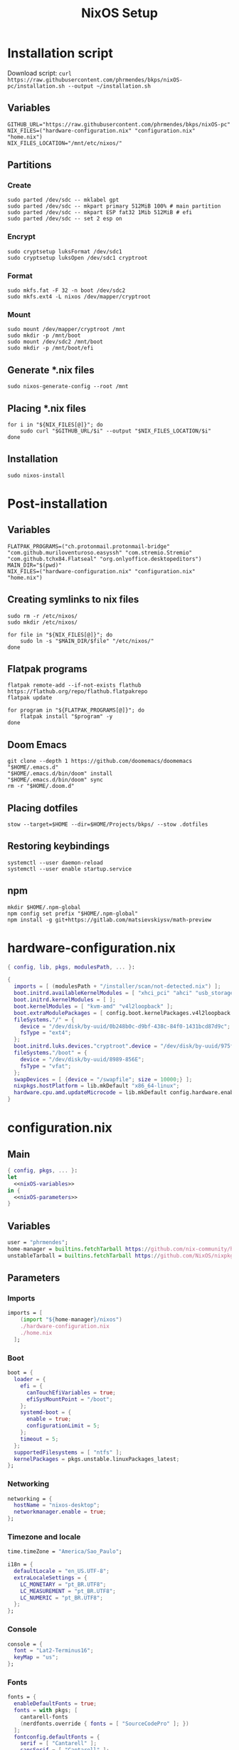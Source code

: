 #+title: NixOS Setup

* Installation script
:PROPERTIES:
:header-args: :tangle ./installation.sh
:END:

Download script: ~curl https://raw.githubusercontent.com/phrmendes/bkps/nixOS-pc/installation.sh --output ~/installation.sh~

** Variables

#+begin_src shell :shebang #!/usr/bin/env bash
GITHUB_URL="https://raw.githubusercontent.com/phrmendes/bkps/nixOS-pc"
NIX_FILES=("hardware-configuration.nix" "configuration.nix" "home.nix")
NIX_FILES_LOCATION="/mnt/etc/nixos/"
#+end_src

** Partitions
*** Create

#+begin_src shell 
sudo parted /dev/sdc -- mklabel gpt
sudo parted /dev/sdc -- mkpart primary 512MiB 100% # main partition
sudo parted /dev/sdc -- mkpart ESP fat32 1Mib 512MiB # efi
sudo parted /dev/sdc -- set 2 esp on
#+end_src

*** Encrypt

#+begin_src shell 
sudo cryptsetup luksFormat /dev/sdc1
sudo cryptsetup luksOpen /dev/sdc1 cryptroot
#+end_src

*** Format

#+begin_src shell 
sudo mkfs.fat -F 32 -n boot /dev/sdc2
sudo mkfs.ext4 -L nixos /dev/mapper/cryptroot
#+end_src

*** Mount

#+begin_src shell 
sudo mount /dev/mapper/cryptroot /mnt
sudo mkdir -p /mnt/boot
sudo mount /dev/sdc2 /mnt/boot
sudo mkdir -p /mnt/boot/efi
#+end_src

** Generate *.nix files

#+begin_src shell 
sudo nixos-generate-config --root /mnt
#+end_src

** Placing *.nix files

#+begin_src shell 
for i in "${NIX_FILES[@]}"; do
    sudo curl "$GITHUB_URL/$i" --output "$NIX_FILES_LOCATION/$i"
done
#+end_src

** Installation

#+begin_src shell 
sudo nixos-install
#+end_src

* Post-installation
:PROPERTIES:
:header-args: :tangle ./post-installation.sh
:END:
** Variables

#+begin_src shell :shebang #!/usr/bin/env bash
FLATPAK_PROGRAMS=("ch.protonmail.protonmail-bridge" "com.github.muriloventuroso.easyssh" "com.stremio.Stremio" "com.github.tchx84.Flatseal" "org.onlyoffice.desktopeditors")
MAIN_DIR="$(pwd)"
NIX_FILES=("hardware-configuration.nix" "configuration.nix" "home.nix")
#+end_src

** Creating symlinks to nix files

#+begin_src shell
sudo rm -r /etc/nixos/
sudo mkdir /etc/nixos/
#+end_src

#+begin_src shell
for file in "${NIX_FILES[@]}"; do
    sudo ln -s "$MAIN_DIR/$file" "/etc/nixos/"
done
#+end_src

** Flatpak programs

#+begin_src shell
flatpak remote-add --if-not-exists flathub https://flathub.org/repo/flathub.flatpakrepo
flatpak update
#+end_src

#+begin_src shell
for program in "${FLATPAK_PROGRAMS[@]}"; do
    flatpak install "$program" -y
done
#+end_src

** Doom Emacs

#+begin_src shell
git clone --depth 1 https://github.com/doomemacs/doomemacs "$HOME/.emacs.d"
"$HOME/.emacs.d/bin/doom" install
"$HOME/.emacs.d/bin/doom" sync
rm -r "$HOME/.doom.d"
#+end_src

** Placing dotfiles

#+begin_src shell
stow --target=$HOME --dir=$HOME/Projects/bkps/ --stow .dotfiles
#+end_src

** Restoring keybindings

#+begin_src shell
systemctl --user daemon-reload
systemctl --user enable startup.service
#+end_src

** npm

#+begin_src shell
mkdir $HOME/.npm-global
npm config set prefix "$HOME/.npm-global"
npm install -g git+https://gitlab.com/matsievskiysv/math-preview
#+end_src

* hardware-configuration.nix
:PROPERTIES:
:header-args: :tangle ./hardware-configuration.nix
:END:

#+begin_src nix
{ config, lib, pkgs, modulesPath, ... }:

{
  imports = [ (modulesPath + "/installer/scan/not-detected.nix") ];
  boot.initrd.availableKernelModules = [ "xhci_pci" "ahci" "usb_storage" "usbhid" "sd_mod" ];
  boot.initrd.kernelModules = [ ];
  boot.kernelModules = [ "kvm-amd" "v4l2loopback" ];
  boot.extraModulePackages = [ config.boot.kernelPackages.v4l2loopback.out ];
  fileSystems."/" = {
    device = "/dev/disk/by-uuid/0b248b0c-d9bf-438c-84f0-1431bcd87d9c";
    fsType = "ext4";
  };
  boot.initrd.luks.devices."cryptroot".device = "/dev/disk/by-uuid/975f382e-de1f-4447-ad21-2690a748026e";
  fileSystems."/boot" = {
    device = "/dev/disk/by-uuid/8989-856E";
    fsType = "vfat";
  };
  swapDevices = [ {device = "/swapfile"; size = 10000;} ];
  nixpkgs.hostPlatform = lib.mkDefault "x86_64-linux";
  hardware.cpu.amd.updateMicrocode = lib.mkDefault config.hardware.enableRedistributableFirmware;
}
#+end_src

* configuration.nix
** Main

#+begin_src nix :tangle ./configuration.nix :noweb yes
{ config, pkgs, ... }:
let
  <<nixOS-variables>>
in {
  <<nixOS-parameters>>
}
#+end_src

** Variables
:PROPERTIES:
:header-args: :noweb-ref nixOS-variables
:END:

#+begin_src nix
user = "phrmendes";
home-manager = builtins.fetchTarball https://github.com/nix-community/home-manager/archive/release-22.11.tar.gz;
unstableTarball = builtins.fetchTarball https://github.com/NixOS/nixpkgs/archive/nixos-unstable.tar.gz;
#+end_src

** Parameters
:PROPERTIES:
:header-args: :noweb-ref nixOS-parameters
:END:
*** Imports

#+begin_src nix
imports = [
    (import "${home-manager}/nixos")
    ./hardware-configuration.nix
    ./home.nix
  ];
#+end_src

*** Boot

#+begin_src nix
boot = {
  loader = {
    efi = {
      canTouchEfiVariables = true;
      efiSysMountPoint = "/boot";
    };
    systemd-boot = {
      enable = true;
      configurationLimit = 5;
    };
    timeout = 5;
  };
  supportedFilesystems = [ "ntfs" ];
  kernelPackages = pkgs.unstable.linuxPackages_latest;
};
#+end_src

*** Networking

#+begin_src nix
networking = {
  hostName = "nixos-desktop";
  networkmanager.enable = true;
};
#+end_src

*** Timezone and locale

#+begin_src nix
time.timeZone = "America/Sao_Paulo";
#+end_src

#+begin_src nix
i18n = {
  defaultLocale = "en_US.UTF-8";
  extraLocaleSettings = {
    LC_MONETARY = "pt_BR.UTF8";
    LC_MEASUREMENT = "pt_BR.UTF8";
    LC_NUMERIC = "pt_BR.UTF8";
  };
};
#+end_src

*** Console

#+begin_src nix
console = {
  font = "Lat2-Terminus16";
  keyMap = "us";
};
#+end_src

*** Fonts

#+begin_src nix
fonts = {
  enableDefaultFonts = true;
  fonts = with pkgs; [
    cantarell-fonts
    (nerdfonts.override { fonts = [ "SourceCodePro" ]; })
  ];
  fontconfig.defaultFonts = {
    serif = [ "Cantarell" ];
    sansSerif = [ "Cantarell" ];
    monospace = [ "SourceCodePro" ];
  };
};
#+end_src

*** Services

#+begin_src nix
services = {
  clipmenu.enable = true;
  openssh.enable = true;
  flatpak.enable = true;
  gnome.gnome-keyring.enable = true;
  gnome.core-utilities.enable = false;
  udev.packages = with pkgs; [ gnome.gnome-settings-daemon ];
  pipewire = {
    enable = true;
    alsa.enable = true;
    alsa.support32Bit = true;
    pulse.enable = true;
  };
  xserver = {
    enable = true;
    autorun = true;
    layout = "us,br";
    videoDrivers = [ "nvidia" ];
    displayManager.gdm.enable = true;
    desktopManager.gnome.enable = true;
    libinput = {
      enable = true;
      touchpad = {
        tapping = true;
        naturalScrolling = true;
      };
    };
  };
  journald.extraConfig = "SystemMaxUse=1G";
};
#+end_src

*** Security

#+begin_src nix
security.rtkit.enable = true;
#+end_src

*** Hardware

#+begin_src nix
hardware = {
  pulseaudio.enable = false;
  bluetooth = {
    enable = true;
    settings = {
      General = {
        Enable = "Source,Sink,Media,Socket";
      };
    };
  };
  opengl.enable = true;
  nvidia.package = pkgs.unstable.linuxKernel.packages.linux_6_2.nvidia_x11;
};
#+end_src

*** Users

#+begin_src nix
users.users.${user} = {
  isNormalUser = true;
  home = "/home/${user}";
  uid = 1000;
  extraGroups = [ "wheel" "video" "audio" "networkmanager" ];
  initialPassword = "password";
  shell = pkgs.bash;
};
#+end_src

*** System packages
    
#+begin_src nix
nixpkgs = {
  config = {
    allowUnfree = true;
    packageOverrides = pkgs: {
      unstable = import unstableTarball {
        config = config.nixpkgs.config;
      };
    };
  };
  overlays = [
    (import (builtins.fetchTarball {
      url = https://github.com/nix-community/emacs-overlay/archive/master.tar.gz;
    }))
  ];
};
#+end_src

#+begin_src nix
environment = {
  systemPackages = with pkgs;
    [
      zip
      curl
      wget
      unzip
      unrar
      git
      gzip
      vim
      gcc
      zlib
      gnumake
      cmake
      binutils
      appimage-run
      home-manager
      gnome.gnome-screenshot
      gnome.gnome-disk-utility
      gnome.gnome-calculator
      gnome.nautilus
      gnome.file-roller
      gnome.gnome-tweaks
    ];
};
#+end_src

#+begin_src nix
programs = {
  seahorse.enable = true;
  dconf.enable = true;
  kdeconnect = {
    enable = true;
    package = pkgs.gnomeExtensions.gsconnect;
  };
};
#+end_src

*** Nix

#+begin_src nix
nix = {
  settings = {
    auto-optimise-store = true;
    experimental-features = [ "nix-command" "flakes" ];
    trusted-users = ["root" "@wheel"];
  };
  gc = {
    automatic = true;
    dates = "weekly";
    options = "--delete-older-than 7d";
  };
  package = pkgs.nix;
};
#+end_src

*** System

#+begin_src nix
system = {
  stateVersion = "22.11";
  autoUpgrade.enable = true;
};
#+end_src

* home.nix
** Main

#+begin_src nix :tangle ./home.nix :noweb yes
{ config, pkgs, ... }:

let
  <<home-manager-variables>>
in {
  home-manager.users.${user} = {
    <<home-manager-parameters>>
  };
}
#+end_src

** Variables
:PROPERTIES:
:header-args: :noweb-ref home-manager-variables
:END:

#+begin_src nix
user = "phrmendes";
#+end_src

** Parameters
:PROPERTIES:
:header-args: :noweb-ref home-manager-parameters
:END:
*** Main

#+begin_src nix :noweb yes
home = {
  <<home>>
};
#+end_src

#+begin_src nix :noweb yes
programs = {
  <<programs>>
};
#+end_src

#+begin_src nix :noweb yes
services = {
  <<services>>
};
#+end_src

#+begin_src nix :noweb yes
gtk = {
  <<gtk>>
};
#+end_src

#+begin_src nix :noweb yes
dconf = {
  <<dconf>>
};
#+end_src

#+begin_src nix
xdg.enable = true;
xdg.mime.enable = true;
targets.genericLinux.enable = true;
#+end_src

*** home
:PROPERTIES:
:header-args: :noweb-ref home
:END:
**** Username

#+begin_src nix
username = "${user}";
#+end_src

**** Home directory

#+begin_src nix
homeDirectory = "/home/${user}";
#+end_src

**** Stand-alone packages

#+begin_src nix
packages = (with pkgs.unstable; [
  # GUI apps
  pcloud
  zotero
  firefox
  chromium
  protonvpn-gui
  bitwarden
  spotify
  droidcam
  gnome.gnome-boxes
  gnome.evince
  gnome.geary
  # CLI apps
  podman
  graphviz
  btop
  pandoc
  lazygit
  ripgrep
  fd
  sd
  gnupg
  stow
  exa
  sqlite
  jq
  hugo
  biber
  tere
  cmdstan
  gh
  quarto
  wmctrl
  # dictionaries
  ispell
  aspell
  aspellDicts.pt_BR
  aspellDicts.en
  # ansible
  ansible-lint
  ansible
  # terraform
  terraform
  tflint
  terragrunt
  # python
  python311
  python311Packages.ipython
  python311Packages.jupyter
  python311Packages.pytest
  ruff
  pipenv
  # nix
  rnix-lsp
  nixfmt
  # shell script
  shfmt
  shellcheck
  # latex
  texlab
  # package managers
  cargo
  nodejs
  # others
  adw-gtk3
]) ++ (with pkgs; [
  tectonic
  baobab
  fragments
  vlc
  gthumb
  gnome-text-editor
  gnome-photos
  gnome-solanum
]) ++ (with pkgs.unstable.gnomeExtensions; [
  appindicator
  forge
  pano
  espresso
  unite
  space-bar
  lightdark-theme-switcher
]);
#+end_src

#+begin_src nix
stateVersion = "22.11";
#+end_src

#+begin_src nix
sessionVariables = {
  VISUAL = "nvim";
  TERMINAL = "alacritty";
  SUDO_EDITOR = "nvim";
};
#+end_src

*** programs
:PROPERTIES:
:header-args: :noweb-ref programs
:END:
**** home-manager

#+begin_src nix
home-manager.enable = true;
#+end_src

**** bat

#+begin_src nix
bat.enable = true;
#+end_src

**** fzf

#+begin_src nix
fzf = {
  enable = true;
  enableFishIntegration = true;
};
#+end_src

**** direnv

#+begin_src nix
direnv = {
  enable = true;
  enableBashIntegration = true;
};
#+end_src

**** fish

#+begin_src nix
fish = {
  enable = true;
  shellAliases = {
    mkdir = "mkdir -p";
    cat = "${pkgs.bat}/bin/bat";
    lg = "${pkgs.lazygit}/bin/lazygit";
    ls = "${pkgs.exa}/bin/exa --icons";
    ll = "${pkgs.exa}/bin/exa --icons -l";
    la = "${pkgs.exa}/bin/exa --icons -a";
    lt = "${pkgs.exa}/bin/exa --icons --tree";
    lla = "${pkgs.exa}/bin/exa --icons -la";
  };
  shellAbbrs = {
    stow_dotfiles = "stow --target=$HOME --dir=$HOME/Projects/bkps/ --stow .dotfiles";
    nix_update = "sudo nixos-rebuild switch";
    nix_clean = "nix-collect-garbage";
  };
  shellInit = ''
    fish_add_path "$HOME/.config/emacs/bin"
    fish_add_path "$HOME/.npm-global/bin"

    dconf load /org/gnome/settings-daemon/plugins/media-keys/ < "$HOME/Projects/bkps/gnome-keybindings/custom-keys.txt"
    dconf load /org/gnome/desktop/wm/keybindings/ < "$HOME/Projects/bkps/gnome-keybindings/wm-keys.txt"
    dconf load /org/gnome/shell/extensions/forge/ < "$HOME/Projects/bkps/gnome-keybindings/forge-keys.txt"
    dconf load /org/gnome/shell/keybindings/ < "$HOME/Projects/bkps/gnome-keybindings/keys.txt"

    function tere
        set --local result (command tere $argv)
        [ -n "$result" ] && cd -- "$result"
    end
  '';
};
#+end_src

**** emacs

#+begin_src nix
emacs = {
  enable = true;
  extraPackages = (epkgs: [ epkgs.vterm ] );
};
#+end_src

**** neovim

#+begin_src nix
neovim = {
  enable = true;
  plugins = with pkgs.vimPlugins; [
    nvim-web-devicons
    nvim-tree-lua
    plenary-nvim
    vim-nix
    vim-easymotion
    vim-commentary
    vim-gitgutter
    auto-pairs
    {
      plugin = indent-blankline-nvim;
      config = "lua require('indent_blankline').setup()";
    }
    {
      plugin = nvim-treesitter;
      config = ''
        lua << EOF
        require('nvim-treesitter.configs').setup {
            highlight = {
                enable = true,
                additional_vim_regex_highlighting = false,
            }
        }
        EOF
      '';
    }
    {
      plugin = lualine-nvim;
      config = ''
        lua << EOF
        require('lualine').setup {
            options = {
                icons_enabled = true,
            }
        }
        EOF
      '';
    }
  ];
  extraLuaConfig = ''
    vim.o.background = 'dark'
    vim.o.clipboard = 'unnamedplus'
    vim.o.completeopt = 'noinsert,menuone,noselect'
    vim.o.cursorline = true
    vim.o.hidden = true
    vim.o.inccommand = 'split'
    vim.o.number = true
    vim.o.relativenumber = true
    vim.o.splitbelow = true
    vim.o.splitright = true
    vim.o.title = true
    vim.o.wildmenu = true
    vim.o.expandtab = true
    vim.o.ttimeoutlen = 0
    vim.o.shiftwidth = 2
    vim.o.tabstop = 2
    vim.o.undofile = true
    vim.o.smartindent = true
    vim.o.tabstop = 4
    vim.o.shiftwidth = 4
    vim.o.shiftround = true
    vim.o.expandtab = true
    vim.o.scrolloff = 3
  '';
  vimAlias = true;
  vimdiffAlias = true;
};
#+end_src

**** alacritty

#+begin_src nix
alacritty = {
  enable = true;
  settings = {
    window = {
      padding = {
        x = 15;
        y = 15;
      };
      class = {
        instance = "Alacritty";
        general = "Alacritty";
      };
      opacity = 1;
      decorations = "none";
    };
    scrolling = {
      history = 10000;
      multiplier = 3;
    };
    font = {
      normal = {
        family = "SauceCodePro Nerd Font";
        style = "Medium";
      };
      bold = {
        family = "SauceCodePro Nerd Font";
        style = "Bold";
      };
      italic = {
        family = "SauceCodePro Nerd Font";
        style = "MediumItalic";
      };
      bold_italic = {
        family = "SauceCodePro Nerd Font";
        style = "BoldItalic";
      };
      size = 11;
    };
    draw_bold_text_with_bright_colors = true;
    selection.save_to_clipboard = true;
    shell.program = "${pkgs.fish}/bin/fish";
  };
};
#+end_src

**** starship

#+begin_src nix
starship = {
  enable = true;
  enableFishIntegration = true;
};
#+end_src

*** gtk
:PROPERTIES:
:header-args: :noweb-ref gtk
:END:

#+begin_src nix
enable = true;
iconTheme = {
  name = "Pop";
  package = pkgs.pop-icon-theme;
};
cursorTheme = {
  name = "Quintom_Ink";
  package = pkgs.quintom-cursor-theme;
};
#+end_src

*** dconf
:PROPERTIES:
:header-args: :noweb-ref dconf
:END:

#+begin_src nix
settings = {
  "org/gnome/shell" = {
    disable-user-extensions = false;
    enabled-extensions = [
      "appindicatorsupport@rgcjonas.gmail.com"
      "gsconnect@andyholmes.github.io"
      "espresso@coadmunkee.github.com"
      "unite@hardpixel.eu"
      "forge@jmmaranan.com"
      "space-bar@luchrioh"
      "pano@elhan.io"
      "theme-switcher@fthx"
    ];
    favourite-apps = [
      "firefox.desktop"
      "Alacritty.desktop"
      "emacs.desktop"
    ];
  };
  "org/gnome/desktop/interface" = {
    color-scheme = "prefer-dark";
    enable-hot-corners = false;
    font-antialiasing = "grayscale";
    font-hinting = "slight";
    toolkit-accessibility = false;
    font-name = "Cantarell 9";
  };
  "org/gnome/desktop/peripherals/touchpad" = {
    tap-to-click = true;
    two-finger-scrolling-enabled = true;
  };
  "org/gnome/shell/extensions/espresso" = {
    has-battery = true;
    show-notifications = false;
    user-enabled = true;
  };
  "org/gnome/shell/extensions/unite" = {
    app-menu-ellipsize-mode = "middle";
    app-menu-max-width = 1;
    autofocus-windows = true;
    desktop-name-text = "";
    enable-titlebar-actions = false;
    extend-left-box = false;
    greyscale-tray-icons = false;
    hide-activities-button = "always";
    hide-app-menu-icon = true;
    hide-dropdown-arrows = false;
    hide-window-titlebars = "always";
    notifications-position = "center";
    reduce-panel-spacing = true;
    restrict-to-primary-screen = false;
    show-desktop-name = false;
    show-legacy-tray = true;
    show-window-buttons = "never";
    show-window-title = "never";
    window-buttons-placement = "last";
    window-buttons-theme = "auto";
  };
  "org/gnome/shell/extensions/space-bar/behavior" = {
    scroll-wheel = "workspaces-bar";
    show-empty-workspaces = false;
    smart-workspace-names = true;
  };
  "org/gnome/shell/extensions/space-bar/shortcuts" = {
    enable-activate-workspace-shortcuts = false;
    enable-move-to-workspace-shortcuts = false;
  };
  "org/gnome/shell/extensions/pano" = {
    is-in-incognito = false;
    play-audio-on-copy = false;
    send-notification-on-copy = false;
    window-height = 200;
  };
};
#+end_src

* Updates

~sudo nixos-rebuild switch~ after applying changes to the *.nix files.
